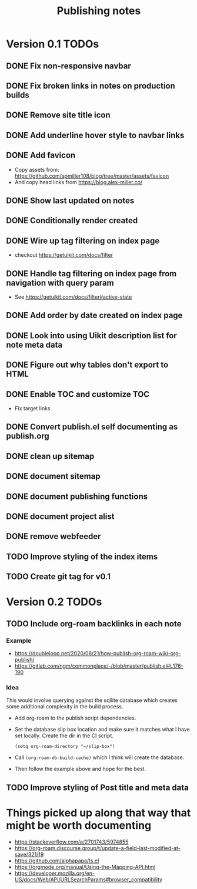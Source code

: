 #+title: Publishing notes

* Version 0.1 TODOs
** DONE Fix non-responsive navbar
   CLOSED: [2021-05-03 Mon 15:58]
** DONE Fix broken links in notes on production builds
   CLOSED: [2021-05-03 Mon 22:14]
** DONE Remove site title icon
   CLOSED: [2021-05-03 Mon 15:00]
** DONE Add underline hover style to navbar links  
   CLOSED: [2021-05-03 Mon 15:41]
** DONE Add favicon
   CLOSED: [2021-05-03 Mon 16:33]
   - Copy assets from: https://github.com/apmiller108/blog/tree/master/assets/favicon
   - And copy head links from https://blog.alex-miller.co/
** DONE Show last updated on notes
   CLOSED: [2021-05-03 Mon 13:05]
** DONE Conditionally render created
   CLOSED: [2021-05-03 Mon 16:55]
** DONE Wire up tag filtering on index page
   CLOSED: [2021-05-04 Tue 20:43]
   - checkout https://getuikit.com/docs/filter
** DONE Handle tag filtering on index page from navigation with query param
   CLOSED: [2021-05-05 Wed 16:24]
   - See https://getuikit.com/docs/filter#active-state
** DONE Add order by date created on index page
   CLOSED: [2021-05-04 Tue 20:43]
** DONE Look into using Uikit description list for note meta data
   CLOSED: [2021-05-04 Tue 17:02]
** DONE Figure out why tables don't export to HTML
   CLOSED: [2021-05-04 Tue 15:46]
** DONE Enable TOC and customize TOC
   CLOSED: [2021-05-05 Wed 16:24]
   - Fix target links
** DONE Convert publish.el self documenting as publish.org
   CLOSED: [2021-05-09 Sun 20:44]

** DONE clean up sitemap
   CLOSED: [2021-05-10 Mon 21:07]
** DONE document sitemap
   CLOSED: [2021-05-10 Mon 21:07]
** DONE document publishing functions
   CLOSED: [2021-05-11 Tue 13:37]
** DONE document project alist
   CLOSED: [2021-05-11 Tue 13:37]
** DONE remove webfeeder
   CLOSED: [2021-05-11 Tue 12:49]
** TODO Improve styling of the index items
** TODO Create git tag for v0.1 

* Version 0.2 TODOs
** TODO Include org-roam backlinks in each note
*** Example  
   - https://doubleloop.net/2020/08/21/how-publish-org-roam-wiki-org-publish/
   - https://gitlab.com/ngm/commonplace/-/blob/master/publish.el#L176-190
    
*** Idea
   This would involve querying against the sqllite database which creates some
   additional complexity in the build process.
   - Add org-roam to the publish script dependencies.
   - Set the database slip box location and make sure it matches what  I have set
     locally. Create the dir in the CI script.
     #+begin_src elisp
       (setq org-roam-directory "~/slip-box")
     #+end_src
   - Call ~(org-roam-db-build-cache)~ which I think will create the database.
   - Then follow the example above and hope for the best.

** TODO Improve styling of Post title and meta data
   
* Things picked up along that way that might be worth documenting
  - https://stackoverflow.com/a/2701743/5974855
  - https://org-roam.discourse.group/t/update-a-field-last-modified-at-save/321/19
  - https://github.com/alphapapa/ts.el
  - https://orgmode.org/manual/Using-the-Mapping-API.html
  - https://developer.mozilla.org/en-US/docs/Web/API/URLSearchParams#browser_compatibility
